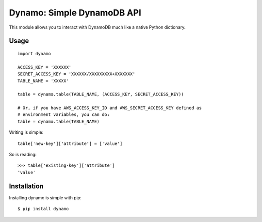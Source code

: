 Dynamo: Simple DynamoDB API
===========================

This module allows you to interact with DynamoDB much like a native Python dictionary.


Usage
-----

::

    import dynamo

    ACCESS_KEY = 'XXXXXX'
    SECRET_ACCESS_KEY = 'XXXXXX/XXXXXXXXX+XXXXXXX'
    TABLE_NAME = 'XXXXX'

    table = dynamo.table(TABLE_NAME, (ACCESS_KEY, SECRET_ACCESS_KEY))

    # Or, if you have AWS_ACCESS_KEY_ID and AWS_SECRET_ACCESS_KEY defined as
    # environment variables, you can do:
    table = dynamo.table(TABLE_NAME)

Writing is simple::

    table['new-key']['attribute'] = ['value']

So is reading::

    >>> table['existing-key']['attribute']
    'value'


Installation
------------

Installing dynamo is simple with pip:

::

    $ pip install dynamo
